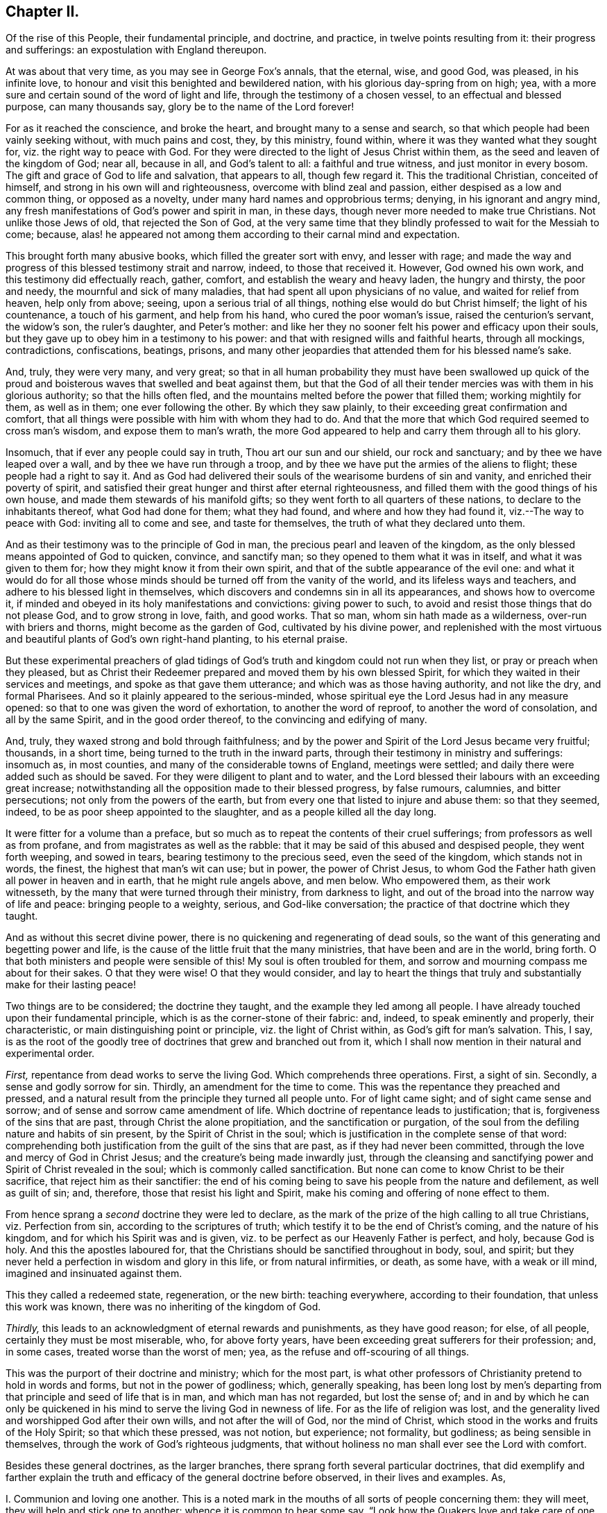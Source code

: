 == Chapter II.

[.chapter-subtitle--blurb]
Of the rise of this People, their fundamental principle,
and doctrine, and practice, in twelve points resulting from it:
their progress and sufferings: an expostulation with England thereupon.

At was about that very time, as you may see in George Fox`'s annals, that the eternal,
wise, and good God, was pleased, in his infinite love,
to honour and visit this benighted and bewildered nation,
with his glorious day-spring from on high; yea,
with a more sure and certain sound of the word of light and life,
through the testimony of a chosen vessel, to an effectual and blessed purpose,
can many thousands say, glory be to the name of the Lord forever!

For as it reached the conscience, and broke the heart,
and brought many to a sense and search,
so that which people had been vainly seeking without, with much pains and cost, they,
by this ministry, found within, where it was they wanted what they sought for,
viz. the right way to peace with God.
For they were directed to the light of Jesus Christ within them,
as the seed and leaven of the kingdom of God; near all, because in all,
and God`'s talent to all: a faithful and true witness, and just monitor in every bosom.
The gift and grace of God to life and salvation, that appears to all,
though few regard it.
This the traditional Christian, conceited of himself,
and strong in his own will and righteousness, overcome with blind zeal and passion,
either despised as a low and common thing, or opposed as a novelty,
under many hard names and opprobrious terms; denying, in his ignorant and angry mind,
any fresh manifestations of God`'s power and spirit in man, in these days,
though never more needed to make true Christians.
Not unlike those Jews of old, that rejected the Son of God,
at the very same time that they blindly professed to wait for the Messiah to come;
because, alas! he appeared not among them according to their carnal mind and expectation.

This brought forth many abusive books, which filled the greater sort with envy,
and lesser with rage;
and made the way and progress of this blessed testimony strait and narrow, indeed,
to those that received it.
However, God owned his own work, and this testimony did effectually reach, gather,
comfort, and establish the weary and heavy laden, the hungry and thirsty,
the poor and needy, the mournful and sick of many maladies,
that had spent all upon physicians of no value, and waited for relief from heaven,
help only from above; seeing, upon a serious trial of all things,
nothing else would do but Christ himself; the light of his countenance,
a touch of his garment, and help from his hand, who cured the poor woman`'s issue,
raised the centurion`'s servant, the widow`'s son, the ruler`'s daughter,
and Peter`'s mother:
and like her they no sooner felt his power and efficacy upon their souls,
but they gave up to obey him in a testimony to his power:
and that with resigned wills and faithful hearts, through all mockings, contradictions,
confiscations, beatings, prisons,
and many other jeopardies that attended them for his blessed name`'s sake.

And, truly, they were very many, and very great;
so that in all human probability they must have been swallowed up quick
of the proud and boisterous waves that swelled and beat against them,
but that the God of all their tender mercies was with them in his glorious authority;
so that the hills often fled, and the mountains melted before the power that filled them;
working mightily for them, as well as in them; one ever following the other.
By which they saw plainly, to their exceeding great confirmation and comfort,
that all things were possible with him with whom they had to do.
And that the more that which God required seemed to cross man`'s wisdom,
and expose them to man`'s wrath,
the more God appeared to help and carry them through all to his glory.

Insomuch, that if ever any people could say in truth, Thou art our sun and our shield,
our rock and sanctuary; and by thee we have leaped over a wall,
and by thee we have run through a troop,
and by thee we have put the armies of the aliens to flight;
these people had a right to say it.
And as God had delivered their souls of the wearisome burdens of sin and vanity,
and enriched their poverty of spirit,
and satisfied their great hunger and thirst after eternal righteousness,
and filled them with the good things of his own house,
and made them stewards of his manifold gifts;
so they went forth to all quarters of these nations,
to declare to the inhabitants thereof, what God had done for them; what they had found,
and where and how they had found it, viz.--The way to peace with God:
inviting all to come and see, and taste for themselves,
the truth of what they declared unto them.

And as their testimony was to the principle of God in man,
the precious pearl and leaven of the kingdom,
as the only blessed means appointed of God to quicken, convince, and sanctify man;
so they opened to them what it was in itself, and what it was given to them for;
how they might know it from their own spirit,
and that of the subtle appearance of the evil one:
and what it would do for all those whose minds should
be turned off from the vanity of the world,
and its lifeless ways and teachers, and adhere to his blessed light in themselves,
which discovers and condemns sin in all its appearances, and shows how to overcome it,
if minded and obeyed in its holy manifestations and convictions: giving power to such,
to avoid and resist those things that do not please God, and to grow strong in love,
faith, and good works.
That so man, whom sin hath made as a wilderness, over-run with briers and thorns,
might become as the garden of God, cultivated by his divine power,
and replenished with the most virtuous and beautiful
plants of God`'s own right-hand planting,
to his eternal praise.

But these experimental preachers of glad tidings of God`'s
truth and kingdom could not run when they list,
or pray or preach when they pleased,
but as Christ their Redeemer prepared and moved them by his own blessed Spirit,
for which they waited in their services and meetings,
and spoke as that gave them utterance; and which was as those having authority,
and not like the dry, and formal Pharisees.
And so it plainly appeared to the serious-minded,
whose spiritual eye the Lord Jesus had in any measure opened:
so that to one was given the word of exhortation, to another the word of reproof,
to another the word of consolation, and all by the same Spirit,
and in the good order thereof, to the convincing and edifying of many.

And, truly, they waxed strong and bold through faithfulness;
and by the power and Spirit of the Lord Jesus became very fruitful; thousands,
in a short time, being turned to the truth in the inward parts,
through their testimony in ministry and sufferings: insomuch as, in most counties,
and many of the considerable towns of England, meetings were settled;
and daily there were added such as should be saved.
For they were diligent to plant and to water,
and the Lord blessed their labours with an exceeding great increase;
notwithstanding all the opposition made to their blessed progress, by false rumours,
calumnies, and bitter persecutions; not only from the powers of the earth,
but from every one that listed to injure and abuse them: so that they seemed, indeed,
to be as poor sheep appointed to the slaughter, and as a people killed all the day long.

It were fitter for a volume than a preface,
but so much as to repeat the contents of their cruel sufferings;
from professors as well as from profane, and from magistrates as well as the rabble:
that it may be said of this abused and despised people, they went forth weeping,
and sowed in tears, bearing testimony to the precious seed, even the seed of the kingdom,
which stands not in words, the finest, the highest that man`'s wit can use; but in power,
the power of Christ Jesus,
to whom God the Father hath given all power in heaven and in earth,
that he might rule angels above, and men below.
Who empowered them, as their work witnesseth,
by the many that were turned through their ministry, from darkness to light,
and out of the broad into the narrow way of life and peace: bringing people to a weighty,
serious, and God-like conversation; the practice of that doctrine which they taught.

And as without this secret divine power,
there is no quickening and regenerating of dead souls,
so the want of this generating and begetting power and life,
is the cause of the little fruit that the many ministries,
that have been and are in the world, bring forth.
O that both ministers and people were sensible of this!
My soul is often troubled for them,
and sorrow and mourning compass me about for their sakes.
O that they were wise!
O that they would consider,
and lay to heart the things that truly and substantially make for their lasting peace!

Two things are to be considered; the doctrine they taught,
and the example they led among all people.
I have already touched upon their fundamental principle,
which is as the corner-stone of their fabric: and, indeed,
to speak eminently and properly, their characteristic,
or main distinguishing point or principle, viz. the light of Christ within,
as God`'s gift for man`'s salvation.
This, I say,
is as the root of the goodly tree of doctrines that grew and branched out from it,
which I shall now mention in their natural and experimental order.

[.numbered-group]
====

[.numbered]
_First,_ repentance from dead works to serve the living God.
Which comprehends three operations.
First, a sight of sin.
Secondly, a sense and godly sorrow for sin.
Thirdly, an amendment for the time to come.
This was the repentance they preached and pressed,
and a natural result from the principle they turned all people unto.
For of light came sight; and of sight came sense and sorrow;
and of sense and sorrow came amendment of life.
Which doctrine of repentance leads to justification; that is,
forgiveness of the sins that are past, through Christ the alone propitiation,
and the sanctification or purgation,
of the soul from the defiling nature and habits of sin present,
by the Spirit of Christ in the soul;
which is justification in the complete sense of that word:
comprehending both justification from the guilt of the sins that are past,
as if they had never been committed, through the love and mercy of God in Christ Jesus;
and the creature`'s being made inwardly just,
through the cleansing and sanctifying power and Spirit of Christ revealed in the soul;
which is commonly called sanctification.
But none can come to know Christ to be their sacrifice,
that reject him as their sanctifier:
the end of his coming being to save his people from the nature and defilement,
as well as guilt of sin; and, therefore, those that resist his light and Spirit,
make his coming and offering of none effect to them.

[.numbered]
From hence sprang a _second_ doctrine they were led to declare,
as the mark of the prize of the high calling to all true Christians,
viz. Perfection from sin, according to the scriptures of truth;
which testify it to be the end of Christ`'s coming, and the nature of his kingdom,
and for which his Spirit was and is given,
viz. to be perfect as our Heavenly Father is perfect, and holy, because God is holy.
And this the apostles laboured for,
that the Christians should be sanctified throughout in body, soul, and spirit;
but they never held a perfection in wisdom and glory in this life,
or from natural infirmities, or death, as some have, with a weak or ill mind,
imagined and insinuated against them.

This they called a redeemed state, regeneration, or the new birth: teaching everywhere,
according to their foundation, that unless this work was known,
there was no inheriting of the kingdom of God.

[.numbered]
_Thirdly,_ this leads to an acknowledgment of eternal rewards and punishments,
as they have good reason; for else, of all people, certainly they must be most miserable,
who, for above forty years, have been exceeding great sufferers for their profession;
and, in some cases, treated worse than the worst of men; yea,
as the refuse and off-scouring of all things.

====

This was the purport of their doctrine and ministry; which for the most part,
is what other professors of Christianity pretend to hold in words and forms,
but not in the power of godliness; which, generally speaking,
has been long lost by men`'s departing from that
principle and seed of life that is in man,
and which man has not regarded, but lost the sense of;
and in and by which he can only be quickened in his
mind to serve the living God in newness of life.
For as the life of religion was lost,
and the generality lived and worshipped God after their own wills,
and not after the will of God, nor the mind of Christ,
which stood in the works and fruits of the Holy Spirit; so that which these pressed,
was not notion, but experience; not formality, but godliness;
as being sensible in themselves, through the work of God`'s righteous judgments,
that without holiness no man shall ever see the Lord with comfort.

Besides these general doctrines, as the larger branches,
there sprang forth several particular doctrines,
that did exemplify and farther explain the truth
and efficacy of the general doctrine before observed,
in their lives and examples.
As,

[.numbered-group]
====

[.numbered]
I+++.+++ Communion and loving one another.
This is a noted mark in the mouths of all sorts of people concerning them:
they will meet, they will help and stick one to another:
whence it is common to hear some say,
"`Look how the Quakers love and take care of one another.`"
Others, less moderate, will say,
"`The Quakers love none but themselves:`" and if loving one another,
and having an intimate communion in religion, and constant care to meet to worship God,
and help one another, be any mark of primitive Christianity, they had it,
blessed be the Lord, in an ample manner.

[.numbered]
II. To love enemies.
This they both taught and practised.
For they did not only refuse to be revenged for injuries done them,
and condemned it as of an unchristian spirit; but they did freely forgive, yea,
help and relieve those that had been cruel to them,
when it was in their power to have been even with them:
of which many and singular instances might be given: endeavouring,
through faith and patience, to overcome all injustice and oppression,
and preaching this doctrine as Christian, for others to follow.

[.numbered]
III.
Another was, the sufficiency of truth-speaking,
according to Christ`'s own form of sound words, of yea, yea, and nay, nay,
among Christians, without swearing,
both from Christ`'s express prohibition to swear at all;^
footnote:[Mat.
v.]
and for that, they being under the tie and bond of truth in themselves,
there was no necessity for an oath;
and it would be a reproach to their Christian veracity to
assure their truth by such an extraordinary way of speaking;
simple and uncompounded answers, as yea and nay, without asseveration, attestation,
or supernatural vouchers, being most suitable to evangelical righteousness.
But offering, at the same time, to be punished to the full for false-speaking,
as others for perjury, if ever guilty of it: and hereby they exclude with all true,
all false and profane swearing; for which the land did and doth mourn,
and the great God was, and is, not a little offended with it.

[.numbered]
IV. Not fighting, but suffering, is another testimony peculiar to this people:
they affirm that Christianity teacheth people to beat their swords into plough-shares,
and their spears into pruning-hooks, and to learn war no more;
that so the wolf may lie down with the lamb, and the lion with the calf,
and nothing that destroys be entertained in the hearts of people:
exhorting them to employ their zeal against sin, and turn their anger against Satan,
and no longer war one against another;
because all wars and fightings come of men`'s own hearts`' lusts,
according to the apostle James, and not of the meek Spirit of Christ Jesus,
who is captain of another warfare, and which is carried on with other weapons.
Thus, as truth-speaking succeeded swearing, so faith and patience succeeded fighting,
in the doctrine and practice of this people.
Nor ought they for this to be obnoxious to civil government, since,
if they cannot fight for it, neither can they fight against it;
which is no mean security to any state.
Nor is it reasonable,
that people should be blamed for not doing more for others than they can do for themselves.
And, Christianity set aside, if the costs and fruits of war were well considered, peace,
with all its inconveniencies, is generally preferable.
But though they were not for fighting, they were for submitting to government, and that,
not only for fear, but for conscience-sake,
where government doth not interfere with conscience;
believing it to be an ordinance of God, and where it is justly administered,
a great benefit to mankind.
Though it has been their lot, through blind zeal in some, and interest in others,
to have felt the strokes of it with greater weight
and rigour than any other persuasion in this age;
whilst they of all others, religion set aside,
have given the civil magistrate the least occasion
of trouble in the discharge of his office.

[.numbered]
V+++.+++ Another part of the character of this people was, and is,
they refuse to pay tithes or maintenance to a national ministry;
and that for two reasons: the one is, they believe all compelled maintenance,
even to gospel-ministers, to be unlawful,
because expressly contrary to Christ`'s command, who said, "`Freely you have received,
freely give:`" at least, that the maintenance of gospel-ministers should be free,
and not forced.
The other reason of their refusal is, because these ministers are not gospel ones,
in that the Holy Ghost is not their foundation, but human arts and parts.
So that it is not matter of humour or sullenness, but pure conscience towards God,
that they cannot help to support national ministries where they dwell,
which are but too much and too visibly become ways of worldly advantage and preferment.

[.numbered]
VI. Not to respect persons, was, and is, another of their doctrines and practices,
for which they were often buffeted and abused.
They affirmed it to be sinful to give flattering titles,
or to use vain gestures and compliments of respect.
Though to virtue and authority they ever made a deference;
but after their plain and homely manner, yet sincere and substantial way:
well remembering the examples of Mordecai and Elihu;
but more especially the command of their Lord and Master Jesus Christ,
who forbade his followers to call men Rabbi, which implies Lord or Master;
also the fashionable greetings and salutations of those times;
that so self-love and honour, to which the proud mind of man is incident,
in his fallen state, might not be indulged, but rebuked.
And though this rendered their conversation disagreeable,
yet they that will remember what Christ said to the Jews,
"`How can you believe which receive honour one of another?`"
will abate of their resentment, if his doctrine has any credit with them.

[.numbered]
VII.
They also used the plain language of Thee and Thou, to a single person,
whatever was his degree among men.
And, indeed,
the wisdom of God was much seen in bringing forth this people in so plain an appearance.
For it was a close and distinguishing test upon the spirits of those they came among;
showing their insides, and what predominated,
notwithstanding their high and great profession of religion.
This among the rest sounded harsh to many of them, and they took it ill,
forgetting the language they use to God in their own prayers,
and the common style of the scriptures,
and that it is an absolute and essential propriety of speech.
And what good, alas! had their religion done them,
who were so sensibly touched with indignation for the use of this plain, honest,
and true speech?

[.numbered]
VIII.
They recommended silence by their example, having very few words upon all occasions.
They were at a word in dealing: nor could their customers, with many words,
tempt them from it, having more regard to truth than custom, to example than gain.
They sought solitude: but when in company, they would neither use,
nor willingly hear unnecessary or unlawful discourses:
whereby they preserved their minds pure and undisturbed from unprofitable thoughts,
and diversions.
Nor could they humour the custom of Good Night, Good Morrow, God Speed;
for they knew the night was good, and the day was good, without wishing of either;
and that in the other expression,
the holy name of God was too lightly and unthankfully used, and therefore taken in vain.
Besides, they were words and wishes of course, and are usually as little meant,
as are love and service in the custom of cap and knee; and superfluity in those,
as well as in other things, was burdensome to them; and therefore,
they did not only decline to use them,
but found themselves often pressed to reprove the practice.

[.numbered]
IX. For the same reason they forbore drinking to people, or pledging of them,
as the manner of the world is: a practice that is not only unnecessary,
but they thought evil in the tendencies of it,
being a provocation to drink more than did people good,
as well as that it was in itself vain and heathenish.

[.numbered]
X+++.+++ Their way of marriage is peculiar to them;
and shows a distinguishing care above other societies professing Christianity.
They say, that marriage is an ordinance of God,
and that God only can rightly join man and woman in marriage.
Therefore, they use neither priest nor magistrate;
but the man and woman concerned take each other as husband and wife,
in the presence of divers credible witnesses, promising to each other,
with God`'s assistance, to be loving and faithful in that relation,
till death shall separate them.
But antecedent to this,
they first present themselves to the monthly meeting
for the affairs of the church where they reside;
there declaring their intentions to take one another as husband and wife,
if the said meeting have nothing material to object against it.
They are constantly asked the necessary questions, as in case of parents or guardians,
if they have acquainted them with their intention, and have their consent, etc.
The method of the meeting is, to take a minute thereof,
and to appoint proper persons to inquire of their
conversation and clearness from all others,
and whether they have discharged their duty to their parents or guardians;
and to make report thereof to the next monthly meeting,
where the same parties are desired to give their attendance.
In case it appears they have proceeded orderly, the meeting passes their proposal,
and so records it in their meeting book.
And in case the woman be a widow, and hath children,
due care is there taken that provision also be made by her for the orphans,
before the meeting pass the proposals of marriage: advising the parties concerned,
to appoint a convenient time and place, and to give fitting notice to their relations,
and such friends and neighbours,
as they desire should be the witnesses of their marriage:
where they take one another by the hand, and by name promise reciprocally,
love and fidelity, after the manner before expressed.
Of all which proceedings, a narrative in way of certificate is made,
to which the said parties first set their hands,
thereby confirming it as their act and deed; and then divers relations, spectators,
and auditors, set their names as witnesses of what they said and signed.
And this certificate is afterward registered in the record belonging to the meeting,
where the marriage is solemnized.
Which regular method has been, as it deserves, adjudged in courts of law a good marriage,
where it has been by cross and ill people disputed and contested,
for want of the accustomed formalities of priest and ring,
etc.--ceremonies they have refused, not out of humour,
but conscience reasonably grounded; inasmuch as no scripture example tells us,
that the priest had any other part, of old time, than that of a witness among the rest,
before whom the Jews used to take one another: and, therefore,
this people look upon it as an imposition,
to advance the power and profits of the clergy: and for the use of the ring,
it is enough to say, that it was a heathenish and vain custom,
and never in practice among the people of God, Jews, or primitive Christians.
The words of the usual form,
as "`with my body I thee worship,`" etc. are hardly defensible.
In short, they are more careful, exact, and regular, than any form now used;
and it is free of the inconveniences, with which other methods are attended;
their care and checks being so many, and such,
as that no clandestine marriages can be performed among them.

[.numbered]
XI. It may not be unfit to say something here of their births and burials,
which make up so much of the pomp of too many called Christians.
For births, the parents name their own children;
which is usually some days after they are born, in the presence of the midwife,
if she can be there, and those that were at the birth,
who afterwards sign a certificate for that purpose prepared,
of the birth and name of the child or children; which is recorded in a proper book,
in the monthly-meeting to which the parents belong;
avoiding the accustomed ceremonies and festivals.

[.numbered]
XII.
Their burials are performed with the same simplicity.
If the body of the deceased be near any public meeting-place,
it is usually carried thither,
for the more convenient reception of those that accompany it to the burying-ground.
And it so falls out sometimes, that while the meeting is gathering for the burial,
some or other has a word of exhortation, for the sake of the people there met together.
After which the body is borne away by young men,
or else those that are of their neighbourhood,
or those that were most of the intimacy of the deceased party:
the corpse being in a plain coffin, without any covering or furniture upon it.
At the ground they pause some time before they put the body into its grave,
that if any there should have anything upon them to exhort the people,
they may not be disappointed;
and that the relations may the more retiredly and solemnly
take the last leave of the body of their departed kindred,
and the spectators have a sense of mortality, by the occasion then given them,
to reflect upon their own latter end.
Otherwise, they have no set rites or ceremonies on those occasions.
Neither do the kindred of the deceased ever wear mourning;
they looking upon it as a worldly ceremony and piece of pomp;
and that what mourning is fit for a Christian to have,
at the departure of a beloved relation or friend, should be worn in the mind,
which is only sensible of the loss: and the love they had to them,
and remembrance of them, to be outwardly expressed by a respect to their advice,
and care of those they have left behind them, and their love of that they loved.
Which conduct of theirs, though unmodish or unfashionable,
leaves nothing of the substance of things neglected or undone;
and as they aim at no more,
so that simplicity of life is what they observe with great satisfaction;
though it sometimes happens not to be without the
mockeries of the vain world they live in.

These things gave them a rough and disagreeable appearance with the generality;
who thought them turners of the world upside down, as, indeed, in some sense they were:
but in no other than that wherein Paul was so charged,
viz. To bring things back into their primitive and right order again.
For these and such like practices of theirs were not the result of humour,
or for civil distinction, as some have fancied; but a fruit of inward sense,
which God through his holy fear, had begotten in them.
They did not consider how to contradict the world,
or distinguish themselves as a party from others; it being none of their business,
as it was not their interest; no, it was not the result of consultation,
or a framed design, by which to declare or recommend schism or novelty.
But God having given them a sight of themselves,
they saw the whole world in the same glass of truth;
and sensibly discerned the affections and passions of men,
and the rise and tendency of things; what it was that gratified the lust of the flesh,
the lust of the eye, and the pride of life, which are not of the Father,
but of the world.
And from thence sprang, in the night of darkness and apostacy,
which hath been over people through their degeneration from the light and Spirit of God,
these and many other vain customs, which are seen,
by the heavenly day of Christ that dawns in the soul,
to be either wrong in their original, or, by time and abuse, hurtful in their practice.
And though these things seemed trivial to some,
and rendered these people stingy and conceited in such persons`' opinion;
there was and is more in them, than they were, or are, aware of.

It was not very easy to our primitive friends to make themselves sights and spectacles,
and the scorn and derision of the world;
which they easily foresaw must be the consequence
of so unfashionable a conversation in it:
but here was the wisdom of God seen in the foolishness of these things; first,
that they discovered the satisfaction and concern
that people had in and for the fashions of this world,
notwithstanding their high pretences to another:
in that any disappointment about them came so very near them,
as that the greatest honesty, virtue, wisdom, and ability, were unwelcome without them.
Secondly, it seasonably and profitably divided conversation;
for this making their society uneasy to their relations and acquaintance,
it gave them the opportunity of more retirement and solitude;
wherein they met with better company, even the Lord God their Redeemer;
and grew strong in his love, power, and wisdom;
and were thereby better qualified for his service.
And the success abundantly showed it, blessed be the name of the Lord.

And though they were not great and learned in the esteem of this world,
(for then they had not wanted followers upon their own credit and authority,) yet they
were generally of the most sober of the several persuasions they were in,
and of the most repute for religion; and many of them of good capacity, substance,
and account among men.

And also some among them wanted not for parts, learning, or estate;
though then as of old, not many wise, or noble, etc., were called; or, at least,
received the heavenly call,
because of the cross that attended the profession of it in sincerity.
But neither do parts or learning make men the better Christians,
though the better orators and disputants;
and it is the ignorance of people about the divine gift,
that causes that vulgar and mischievous mistake.
Theory and practice, speculation and enjoyment, words and life, are two things.
O! it is the penitent, the reformed, the lowly, the watchful, the self-denying,
and holy soul, that is the Christian!
And that frame is the fruit and work of the Spirit, which is the life of Jesus;
whose life, though hid in the fulness of it in God the Father,
is shed abroad in the hearts of them that truly believe, according to their capacity.
O that people did but know this to cleanse them, to circumcise them, to quicken them,
and to make them new creatures indeed! recreated, or regenerated,
after Christ Jesus unto good works; that they might live to God, and not to themselves;
and offer up living prayers and living praises to the living God,
through his own living Spirit, in which he is only to be worshipped in this gospel day.

O that they that read me could but feel me! for my heart is affected with this
merciful visitation of the Father of lights and spirits to this poor nation,
and the whole world through the same testimony.
Why should the inhabitants thereof reject it?
Why should they lose the blessed benefit of it?
Why should they not turn to the Lord with all their hearts, and say from the heart,
Speak Lord, for now thy poor servants hear: O that thy will may be done, thy great,
thy good, and holy will, in earth as it is in heaven! do it in us, do it upon us,
do what thou wilt with us; for we are thine, and desire to glorify thee our Creator,
both for that, and because thou art our Redeemer;
for thou art redeeming us from the earth, from the vanities and pollutions of it,
to be a peculiar people unto thee.
O! this were a brave day for England, if so she could say in truth! but alas,
the case is otherwise! for which some of thine inhabitants,
O land of my nativity! have mourned over thee with bitter wailing and lamentation.
Their heads have been, indeed, as waters, and their eyes as fountains of tears,
because of thy transgression and stiffneckedness; because thou wilt not hear, and fear,
and return to the Rock, even thy Rock, O England! from whence thou art hewn.
But be thou warned, O land of great profession, to receive him into thy heart.
Behold, at that door it is he hath stood so long knocking;
but thou wilt yet have none of him.
O! be thou awakened! lest Jerusalem`'s judgments do swiftly overtake thee,
because of Jerusalem`'s sins that abound in thee.
For she abounded in formality, but made void the weighty things of God`'s law,
as thou daily dost.

She withstood the Son of God in the flesh,
and thou resistest the Son of God in the Spirit.
He would have gathered her, as a hen gathereth her chickens under her wings,
and she would not; so would he have gathered thee out of thy lifeless profession,
and have brought thee to inherit substance; to have known his power and kingdom:
for which he often knocked within, by his grace and Spirit; and without,
by his servants and witnesses: but, on the contrary,
as Jerusalem of old persecuted the manifestation of the Son of God in the flesh,
and crucified him, and whipped and imprisoned his servants; so hast thou,
O land! crucified to thyself afresh the Lord of life and glory,
and done despite to his Spirit of grace; slighting the fatherly visitation,
and persecuting the blessed dispensers of it by thy laws and magistrates:
though they have early and late pleaded with thee in the power and Spirit of the Lord;
in love and meekness, that thou mightest know the Lord, and serve him,
and become the glory of all lands.

But thou hast evilly entreated and requited them,
thou hast set at nought all their counsel, and wouldst have none of their reproof,
as thou shouldst have had.
Their appearance was too straight,
and their qualifications were too mean for thee to receive them; like the Jews of old,
that cried, Is not this the Carpenter`'s Son, and are not his brethren among us;
which of the scribes, of the learned (the orthodox) believe in him?
Prophesying their fall in a year or two,
and making and executing of severe laws to bring it to pass:
endeavouring to terrify them out of their holy way,
or destroy them for abiding faithful to it.
But thou hast seen how many governments that rose against them,
and determined their downfall, have been overturned and extinguished,
and that they are still preserved, and become a great and a considerable people,
among the middle sort of thy numerous inhabitants.
And notwithstanding the many difficulties without and within,
which they have laboured under, since the Lord God eternal first gathered them,
they are an increasing people; the Lord still adding unto them, in divers parts,
such as shall be saved, if they persevere to the end.
And to thee, O England! were they, and are they lifted up as a standard,
and as a city set upon a hill, and to the nations round about thee,
that in their light thou mayst come to see light,
even in Christ Jesus the light of the world, and, therefore, thy light and life too,
if thou wouldst but turn from thy many evil ways, and receive and obey it.
"`For in the light of the Lamb must the nations of them
that are saved walk,`" as the scripture testifies.

Remember,
O nation of great profession! how the Lord has waited upon thee since the dawning reformation,
and the many mercies and judgments by which he has pleaded with thee;
and awake and arise out of thy deep sleep, and yet hear his word in thy heart,
that thou mayst live.

Let not this thy day of visitation pass over thy head,
nor neglect thou so great salvation as is this which is come to thy house,
O England! for why shouldst thou die?
O land that God desires to bless,
be assured it is he that has been in the midst of this people, in the midst of thee,
and not a delusion, as thy mistaken teachers have made thee believe.
And this thou shalt find by their marks and fruits,
if thou wilt consider them in the spirit of moderation.

====
